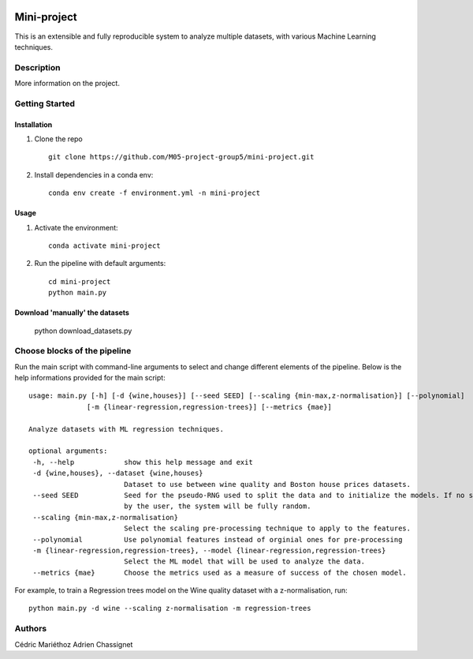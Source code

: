 .. image:: https://github.com/M05-project-group5/mini-project/actions/workflows/ci-testing.yml/badge.svg?branch=main
   :target: https://github.com/M05-project-group5/mini-project/actions/workflows/ci-testing.yml
.. image:: https://coveralls.io/repos/github/M05-project-group5/mini-project/badge.svg?branch=main
   :target: https://coveralls.io/github/M05-project-group5/mini-project?branch=main

============
Mini-project
============

This is an extensible and fully reproducible system to analyze multiple datasets, with various Machine Learning techniques.

Description
===========

More information on the project.

Getting Started
===============

Installation
------------

1. Clone the repo ::

    git clone https://github.com/M05-project-group5/mini-project.git

2. Install dependencies in a conda env::
   
    conda env create -f environment.yml -n mini-project
   
Usage
-----

1. Activate the environment::

    conda activate mini-project

2. Run the pipeline with default arguments::

    cd mini-project
    python main.py

Download 'manually' the datasets
--------------------------------

   python download_datasets.py
   
Choose blocks of the pipeline
=============================

Run the main script with command-line arguments to select and change different elements of the pipeline.
Below is the help informations provided for the main script::

      usage: main.py [-h] [-d {wine,houses}] [--seed SEED] [--scaling {min-max,z-normalisation}] [--polynomial]
                    [-m {linear-regression,regression-trees}] [--metrics {mae}]

      Analyze datasets with ML regression techniques.

      optional arguments:
       -h, --help            show this help message and exit
       -d {wine,houses}, --dataset {wine,houses}
                             Dataset to use between wine quality and Boston house prices datasets.
       --seed SEED           Seed for the pseudo-RNG used to split the data and to initialize the models. If no seed is given
                             by the user, the system will be fully random.
       --scaling {min-max,z-normalisation}
                             Select the scaling pre-processing technique to apply to the features.
       --polynomial          Use polynomial features instead of orginial ones for pre-processing
       -m {linear-regression,regression-trees}, --model {linear-regression,regression-trees}
                             Select the ML model that will be used to analyze the data.
       --metrics {mae}       Choose the metrics used as a measure of success of the chosen model.

  
For example, to train a Regression trees model on the Wine quality dataset with a z-normalisation, run::

   python main.py -d wine --scaling z-normalisation -m regression-trees
 
Authors
=======
Cédric Mariéthoz \
Adrien Chassignet
